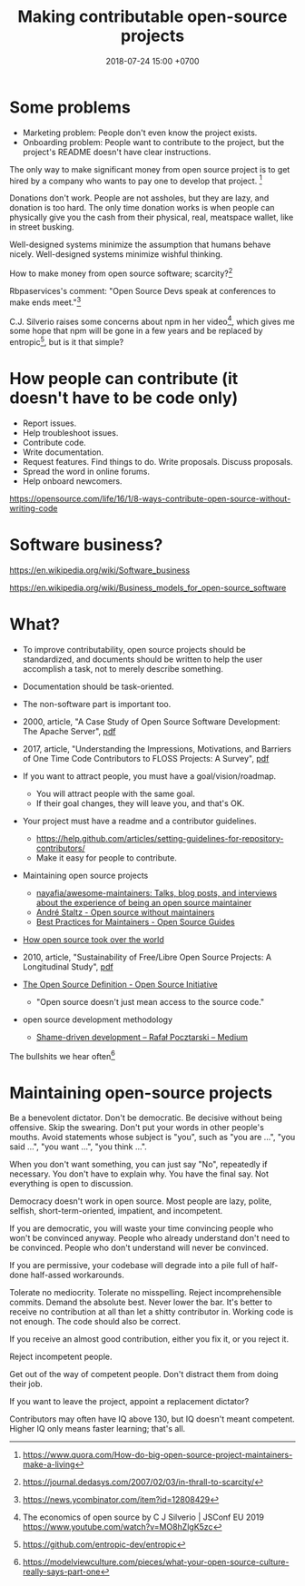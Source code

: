 #+TITLE: Making contributable open-source projects
#+DATE: 2018-07-24 15:00 +0700
#+PERMALINK: /opensrc.html
* Some problems
- Marketing problem: People don't even know the project exists.
- Onboarding problem: People want to contribute to the project, but the project's README doesn't have clear instructions.

The only way to make significant money from open source project is to get hired by a company who wants to pay one to develop that project.
 [fn::https://www.quora.com/How-do-big-open-source-project-maintainers-make-a-living]

Donations don't work.
People are not assholes, but they are lazy, and donation is too hard.
The only time donation works is when people can physically give you the cash from their physical, real, meatspace wallet, like in street busking.

Well-designed systems minimize the assumption that humans behave nicely.
Well-designed systems minimize wishful thinking.

How to make money from open source software; scarcity?[fn::https://journal.dedasys.com/2007/02/03/in-thrall-to-scarcity/]

Rbpaservices's comment: "Open Source Devs speak at conferences to make ends meet."[fn::https://news.ycombinator.com/item?id=12808429]

C.J. Silverio raises some concerns about npm in her video[fn::The economics of open source by C J Silverio | JSConf EU 2019 https://www.youtube.com/watch?v=MO8hZlgK5zc],
which gives me some hope that npm will be gone in a few years and be replaced by entropic[fn::https://github.com/entropic-dev/entropic],
but is it that simple?
* How people can contribute (it doesn't have to be code only)
- Report issues.
- Help troubleshoot issues.
- Contribute code.
- Write documentation.
- Request features.
  Find things to do.
  Write proposals.
  Discuss proposals.
- Spread the word in online forums.
- Help onboard newcomers.

https://opensource.com/life/16/1/8-ways-contribute-open-source-without-writing-code
* Software business?
https://en.wikipedia.org/wiki/Software_business

https://en.wikipedia.org/wiki/Business_models_for_open-source_software
* What?
- To improve contributability, open source projects should be standardized, and documents should be written to help the user accomplish a task, not to merely describe something.
- Documentation should be task-oriented.
- The non-software part is important too.
- 2000, article, "A Case Study of Open Source Software Development: The Apache Server", [[http://herbsleb.org/web-pubs/pdfs/mockus-acase-2000.pdf][pdf]]
- 2017, article, "Understanding the Impressions, Motivations, and Barriers of One Time Code Contributors to FLOSS Projects: A Survey", [[http://carver.cs.ua.edu/Papers/Conference/2017/ICSE_OTC.pdf][pdf]]
- If you want to attract people, you must have a goal/vision/roadmap.

  - You will attract people with the same goal.
  - If their goal changes, they will leave you, and that's OK.

- Your project must have a readme and a contributor guidelines.

  - https://help.github.com/articles/setting-guidelines-for-repository-contributors/
  - Make it easy for people to contribute.

- Maintaining open source projects

  - [[https://github.com/nayafia/awesome-maintainers][nayafia/awesome-maintainers: Talks, blog posts, and interviews about the experience of being an open source maintainer]]
  - [[https://staltz.com/open-source-without-maintainers.html][André Staltz - Open source without maintainers]]
  - [[https://opensource.guide/best-practices/][Best Practices for Maintainers - Open Source Guides]]

- [[https://www.theinquirer.net/inquirer/feature/3013459/how-open-source-took-over-the-world][How open source took over the world]]
- 2010, article, "Sustainability of Free/Libre Open Source Projects: A Longitudinal Study", [[https://pdfs.semanticscholar.org/934e/0e87df10ca51138e3fe857a2de216787cbef.pdf][pdf]]
- [[https://opensource.org/osd][The Open Source Definition - Open Source Initiative]]

  - "Open source doesn't just mean access to the source code."

- open source development methodology

  - [[https://medium.com/@pocztarski/shame-driven-development-4545fae46fd][Shame-driven development -- Rafał Pocztarski -- Medium]]

The bullshits we hear often[fn::https://modelviewculture.com/pieces/what-your-open-source-culture-really-says-part-one]
* Maintaining open-source projects
Be a benevolent dictator.
Don't be democratic.
Be decisive without being offensive.
Skip the swearing.
Don't put your words in other people's mouths.
Avoid statements whose subject is "you", such as "you are ...", "you said ...", "you want ...", "you think ...".

When you don't want something, you can just say "No", repeatedly if necessary.
You don't have to explain why.
You have the final say.
Not everything is open to discussion.

Democracy doesn't work in open source.
Most people are lazy, polite, selfish, short-term-oriented, impatient, and incompetent.

If you are democratic, you will waste your time convincing people who won't be convinced anyway.
People who already understand don't need to be convinced.
People who don't understand will never be convinced.

If you are permissive, your codebase will degrade into a pile full of half-done half-assed workarounds.

Tolerate no mediocrity.
Tolerate no misspelling.
Reject incomprehensible commits.
Demand the absolute best.
Never lower the bar.
It's better to receive no contribution at all than let a shitty contributor in.
Working code is not enough.
The code should also be correct.

If you receive an almost good contribution, either you fix it, or you reject it.

Reject incompetent people.

Get out of the way of competent people.
Don't distract them from doing their job.

If you want to leave the project, appoint a replacement dictator?

Contributors may often have IQ above 130, but IQ doesn't meant competent.
Higher IQ only means faster learning; that's all.
